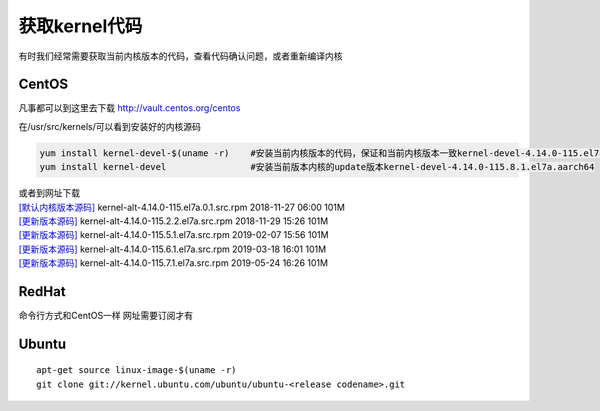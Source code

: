获取kernel代码
**********************

有时我们经常需要获取当前内核版本的代码，查看代码确认问题，或者重新编译内核

CentOS
======

凡事都可以到这里去下载 `http://vault.centos.org/centos <http://vault.centos.org/centos>`__

在/usr/src/kernels/可以看到安装好的内核源码

.. code:: shell

   yum install kernel-devel-$(uname -r)    #安装当前内核版本的代码，保证和当前内核版本一致kernel-devel-4.14.0-115.el7a.0.1.aarch64
   yum install kernel-devel                #安装当前版本内核的update版本kernel-devel-4.14.0-115.8.1.el7a.aarch64

| 或者到网址下载
| `[默认内核版本源码] <http://vault.centos.org/centos/7/os/Source/SPackages/>`__
  kernel-alt-4.14.0-115.el7a.0.1.src.rpm 2018-11-27 06:00 101M
| `[更新版本源码] <http://vault.centos.org/centos/7/updates/Source/SPackages/>`__
  kernel-alt-4.14.0-115.2.2.el7a.src.rpm 2018-11-29 15:26 101M
| `[更新版本源码] <http://vault.centos.org/centos/7/updates/Source/SPackages/>`__
  kernel-alt-4.14.0-115.5.1.el7a.src.rpm 2019-02-07 15:56 101M
| `[更新版本源码] <http://vault.centos.org/centos/7/updates/Source/SPackages/>`__
  kernel-alt-4.14.0-115.6.1.el7a.src.rpm 2019-03-18 16:01 101M
| `[更新版本源码] <http://vault.centos.org/centos/7/updates/Source/SPackages/>`__
  kernel-alt-4.14.0-115.7.1.el7a.src.rpm 2019-05-24 16:26 101M

RedHat
======

命令行方式和CentOS一样 网址需要订阅才有

Ubuntu
======

::

   apt-get source linux-image-$(uname -r)
   git clone git://kernel.ubuntu.com/ubuntu/ubuntu-<release codename>.git
